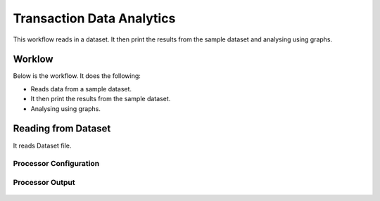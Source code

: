 Transaction Data Analytics
==========================

This workflow reads in a dataset. It then print the results from the sample dataset and analysing using graphs.

Worklow
-------

Below is the workflow. It does the following:

* Reads data from a sample dataset.
* It then print the results from the sample dataset.
* Analysing using graphs.

.. figure:: ../../_assets/tutorials/analytic/transaction-data-analytics/1.PNG
   :alt: Transaction Data Analytics
   :align: center
   :width: 60%
   
Reading from Dataset
---------------------

It reads Dataset file.

Processor Configuration
^^^^^^^^^^^^^^^^^^

.. figure:: ../../_assets/tutorials/analytic/transaction-data-analytics/2.PNG
   :alt: Transaction Data Analytics
   :align: center
   :width: 60%
   
Processor Output
^^^^^^

.. figure:: ../../_assets/tutorials/analytic/transaction-data-analytics/2a.PNG
   :alt: Transaction Data Analytics
   :align: center
   :width: 60%
